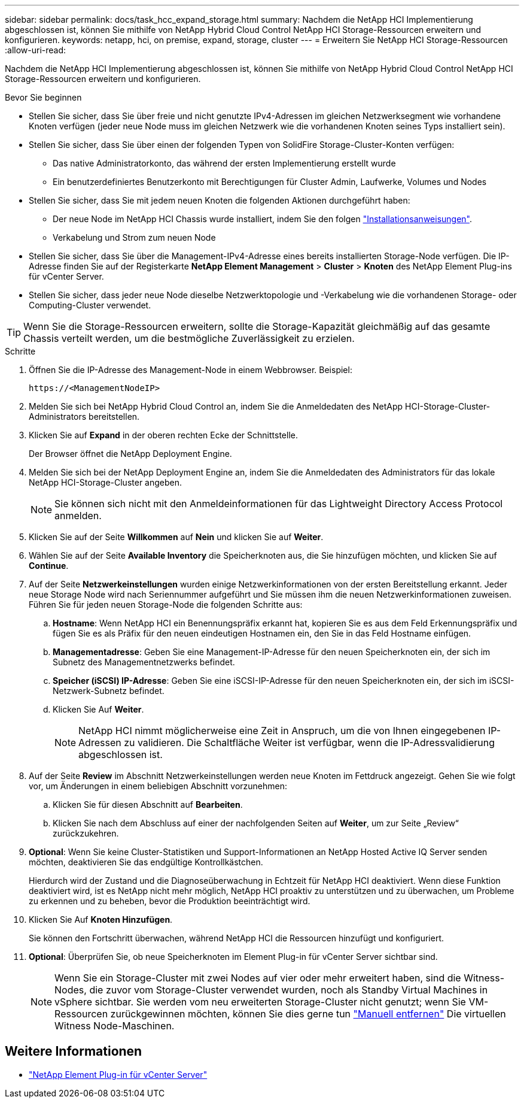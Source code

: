 ---
sidebar: sidebar 
permalink: docs/task_hcc_expand_storage.html 
summary: Nachdem die NetApp HCI Implementierung abgeschlossen ist, können Sie mithilfe von NetApp Hybrid Cloud Control NetApp HCI Storage-Ressourcen erweitern und konfigurieren. 
keywords: netapp, hci, on premise, expand, storage, cluster 
---
= Erweitern Sie NetApp HCI Storage-Ressourcen
:allow-uri-read: 


[role="lead"]
Nachdem die NetApp HCI Implementierung abgeschlossen ist, können Sie mithilfe von NetApp Hybrid Cloud Control NetApp HCI Storage-Ressourcen erweitern und konfigurieren.

.Bevor Sie beginnen
* Stellen Sie sicher, dass Sie über freie und nicht genutzte IPv4-Adressen im gleichen Netzwerksegment wie vorhandene Knoten verfügen (jeder neue Node muss im gleichen Netzwerk wie die vorhandenen Knoten seines Typs installiert sein).
* Stellen Sie sicher, dass Sie über einen der folgenden Typen von SolidFire Storage-Cluster-Konten verfügen:
+
** Das native Administratorkonto, das während der ersten Implementierung erstellt wurde
** Ein benutzerdefiniertes Benutzerkonto mit Berechtigungen für Cluster Admin, Laufwerke, Volumes und Nodes


* Stellen Sie sicher, dass Sie mit jedem neuen Knoten die folgenden Aktionen durchgeführt haben:
+
** Der neue Node im NetApp HCI Chassis wurde installiert, indem Sie den folgen link:task_hci_installhw.html["Installationsanweisungen"].
** Verkabelung und Strom zum neuen Node


* Stellen Sie sicher, dass Sie über die Management-IPv4-Adresse eines bereits installierten Storage-Node verfügen. Die IP-Adresse finden Sie auf der Registerkarte *NetApp Element Management* > *Cluster* > *Knoten* des NetApp Element Plug-ins für vCenter Server.
* Stellen Sie sicher, dass jeder neue Node dieselbe Netzwerktopologie und -Verkabelung wie die vorhandenen Storage- oder Computing-Cluster verwendet.



TIP: Wenn Sie die Storage-Ressourcen erweitern, sollte die Storage-Kapazität gleichmäßig auf das gesamte Chassis verteilt werden, um die bestmögliche Zuverlässigkeit zu erzielen.

.Schritte
. Öffnen Sie die IP-Adresse des Management-Node in einem Webbrowser. Beispiel:
+
[listing]
----
https://<ManagementNodeIP>
----
. Melden Sie sich bei NetApp Hybrid Cloud Control an, indem Sie die Anmeldedaten des NetApp HCI-Storage-Cluster-Administrators bereitstellen.
. Klicken Sie auf *Expand* in der oberen rechten Ecke der Schnittstelle.
+
Der Browser öffnet die NetApp Deployment Engine.

. Melden Sie sich bei der NetApp Deployment Engine an, indem Sie die Anmeldedaten des Administrators für das lokale NetApp HCI-Storage-Cluster angeben.
+

NOTE: Sie können sich nicht mit den Anmeldeinformationen für das Lightweight Directory Access Protocol anmelden.

. Klicken Sie auf der Seite *Willkommen* auf *Nein* und klicken Sie auf *Weiter*.
. Wählen Sie auf der Seite *Available Inventory* die Speicherknoten aus, die Sie hinzufügen möchten, und klicken Sie auf *Continue*.
. Auf der Seite *Netzwerkeinstellungen* wurden einige Netzwerkinformationen von der ersten Bereitstellung erkannt. Jeder neue Storage Node wird nach Seriennummer aufgeführt und Sie müssen ihm die neuen Netzwerkinformationen zuweisen. Führen Sie für jeden neuen Storage-Node die folgenden Schritte aus:
+
.. *Hostname*: Wenn NetApp HCI ein Benennungspräfix erkannt hat, kopieren Sie es aus dem Feld Erkennungspräfix und fügen Sie es als Präfix für den neuen eindeutigen Hostnamen ein, den Sie in das Feld Hostname einfügen.
.. *Managementadresse*: Geben Sie eine Management-IP-Adresse für den neuen Speicherknoten ein, der sich im Subnetz des Managementnetzwerks befindet.
.. *Speicher (iSCSI) IP-Adresse*: Geben Sie eine iSCSI-IP-Adresse für den neuen Speicherknoten ein, der sich im iSCSI-Netzwerk-Subnetz befindet.
.. Klicken Sie Auf *Weiter*.
+

NOTE: NetApp HCI nimmt möglicherweise eine Zeit in Anspruch, um die von Ihnen eingegebenen IP-Adressen zu validieren. Die Schaltfläche Weiter ist verfügbar, wenn die IP-Adressvalidierung abgeschlossen ist.



. Auf der Seite *Review* im Abschnitt Netzwerkeinstellungen werden neue Knoten im Fettdruck angezeigt. Gehen Sie wie folgt vor, um Änderungen in einem beliebigen Abschnitt vorzunehmen:
+
.. Klicken Sie für diesen Abschnitt auf *Bearbeiten*.
.. Klicken Sie nach dem Abschluss auf einer der nachfolgenden Seiten auf *Weiter*, um zur Seite „Review“ zurückzukehren.


. *Optional*: Wenn Sie keine Cluster-Statistiken und Support-Informationen an NetApp Hosted Active IQ Server senden möchten, deaktivieren Sie das endgültige Kontrollkästchen.
+
Hierdurch wird der Zustand und die Diagnoseüberwachung in Echtzeit für NetApp HCI deaktiviert. Wenn diese Funktion deaktiviert wird, ist es NetApp nicht mehr möglich, NetApp HCI proaktiv zu unterstützen und zu überwachen, um Probleme zu erkennen und zu beheben, bevor die Produktion beeinträchtigt wird.

. Klicken Sie Auf *Knoten Hinzufügen*.
+
Sie können den Fortschritt überwachen, während NetApp HCI die Ressourcen hinzufügt und konfiguriert.

. *Optional*: Überprüfen Sie, ob neue Speicherknoten im Element Plug-in für vCenter Server sichtbar sind.
+

NOTE: Wenn Sie ein Storage-Cluster mit zwei Nodes auf vier oder mehr erweitert haben, sind die Witness-Nodes, die zuvor vom Storage-Cluster verwendet wurden, noch als Standby Virtual Machines in vSphere sichtbar. Sie werden vom neu erweiterten Storage-Cluster nicht genutzt; wenn Sie VM-Ressourcen zurückgewinnen möchten, können Sie dies gerne tun link:task_hci_removewn.html["Manuell entfernen"] Die virtuellen Witness Node-Maschinen.





== Weitere Informationen

* https://docs.netapp.com/us-en/vcp/index.html["NetApp Element Plug-in für vCenter Server"^]

